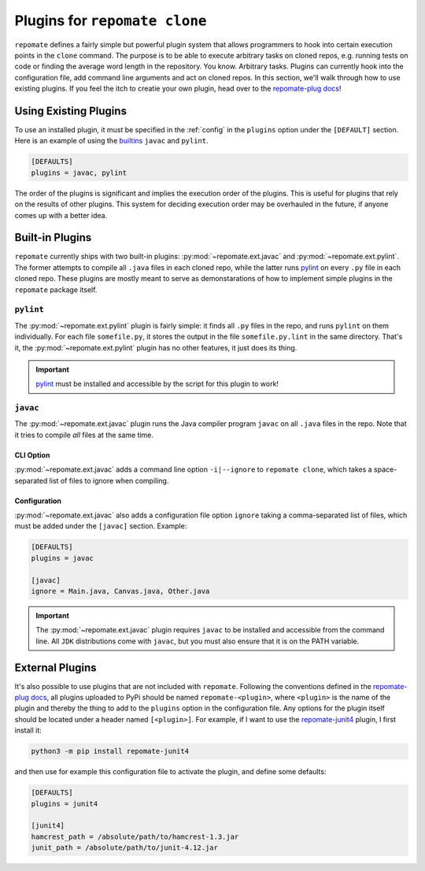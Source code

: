 Plugins for ``repomate clone``
******************************
``repomate`` defines a fairly simple but powerful plugin system that allows
programmers to hook into certain execution points in the ``clone`` command.
The purpose is to be able to execute arbitrary tasks on cloned repos, e.g.
running tests on code or finding the average word length in the repository.
You know. Arbitrary tasks. Plugins can currently hook into the configuration
file, add command line arguments and act on cloned repos. In this section,
we'll walk through how to use existing plugins. If you feel the itch to creatie
your own plugin, head over to the `repomate-plug docs`_!

.. _configure_plugs:

Using Existing Plugins
======================
To use an installed plugin, it must be specified in the :ref:`config` in the
``plugins`` option under the ``[DEFAULT]`` section. Here is an example of using
the builtins_ ``javac`` and ``pylint``.

.. code-block:: bash

    [DEFAULTS]
    plugins = javac, pylint

The order of the plugins is significant and implies the execution order of the
plugins. This is useful for plugins that rely on the results of other plugins.
This system for deciding execution order may be overhauled in the future, if
anyone comes up with a better idea.

.. _builtins:

Built-in Plugins
================
``repomate`` currently ships with two built-in plugins:
:py:mod:`~repomate.ext.javac` and :py:mod:`~repomate.ext.pylint`. The former
attempts to compile all ``.java`` files in each cloned repo, while the latter
runs pylint_ on every ``.py`` file in each cloned repo. These plugins are
mostly meant to serve as demonstarations of how to implement simple plugins in
the ``repomate`` package itself.

``pylint``
----------
The :py:mod:`~repomate.ext.pylint` plugin is fairly simple: it finds all 
``.py`` files in the repo, and runs ``pylint`` on them individually.
For each file ``somefile.py``, it stores the output in the file
``somefile.py.lint`` in the same directory. That's it, the
:py:mod:`~repomate.ext.pylint` plugin has no other features, it just does its
thing.

.. important::

    pylint_ must be installed and accessible
    by the script for this plugin to work!

``javac``
---------
The :py:mod:`~repomate.ext.javac` plugin runs the Java compiler program
``javac`` on all ``.java`` files in the repo. Note that it tries to compile
*all* files at the same time.

CLI Option
++++++++++
:py:mod:`~repomate.ext.javac` adds a command line option ``-i|--ignore`` to
``repomate clone``, which takes a space-separated list of files to ignore when
compiling.

Configuration
+++++++++++++
:py:mod:`~repomate.ext.javac` also adds a configuration file option
``ignore`` taking a comma-separated list of files, which must be added under
the ``[javac]`` section. Example:

.. code-block:: bash

    [DEFAULTS]
    plugins = javac

    [javac]
    ignore = Main.java, Canvas.java, Other.java

.. important::

    The :py:mod:`~repomate.ext.javac` plugin requires ``javac`` to be installed
    and accessible from the command line. All ``JDK`` distributions come with
    ``javac``, but you must also ensure that it is on the PATH variable.

.. _external:

External Plugins
================
It's also possible to use plugins that are not included with ``repomate``.
Following the conventions defined in the `repomate-plug docs`_, all plugins
uploaded to PyPi should be named ``repomate-<plugin>``, where ``<plugin>`` is
the name of the plugin and thereby the thing to add to the ``plugins`` option
in the configuration file. Any options for the plugin itself should be
located under a header named ``[<plugin>]``. For example, if I want to use
the `repomate-junit4`_ plugin, I first install it:

.. code-block:: bash

    python3 -m pip install repomate-junit4

and then use for example this configuration file to activate the plugin, and
define some defaults:

.. code-block:: bash

    [DEFAULTS]
    plugins = junit4

    [junit4]
    hamcrest_path = /absolute/path/to/hamcrest-1.3.jar
    junit_path = /absolute/path/to/junit-4.12.jar


.. _repomate-junit4: https://github.com/slarse/repomate-junit4
.. _repomate-plug: https://github.com/slarse/repomate-plug
.. _pylint: https://www.pylint.org/
.. _repomate-plug docs: https://repomate-plug.readthedocs.io/en/latest/
